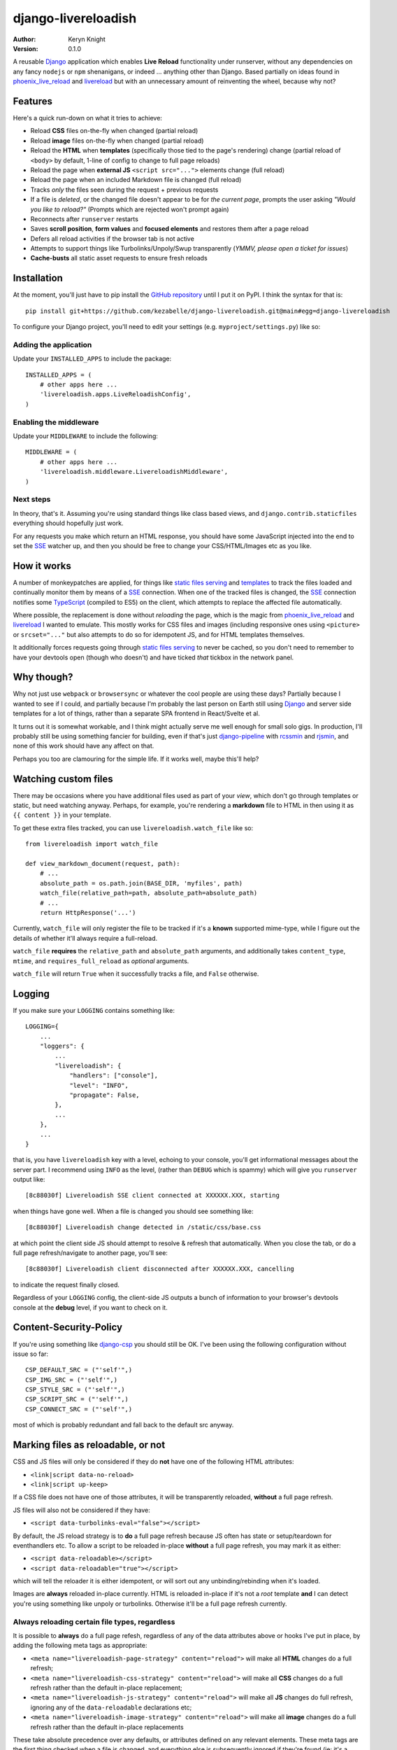 django-livereloadish
====================

:author: Keryn Knight
:version: 0.1.0

A reusable `Django`_ application which enables **Live Reload** functionality under runserver,
without any dependencies on any fancy ``nodejs`` or ``npm`` shenanigans, or indeed ...
anything other than Django. Based partially on ideas found in `phoenix_live_reload`_
and `livereload`_ but with an unnecessary amount of reinventing the wheel, because why not?

Features
--------

Here's a quick run-down on what it tries to achieve:

* Reload **CSS** files on-the-fly when changed (partial reload)
* Reload **image** files on-the-fly when changed (partial reload)
* Reload the **HTML** when **templates** (specifically those tied to the page's rendering) change (partial reload of ``<body>`` by default, 1-line of config to change to full page reloads)
* Reload the page when **external JS** ``<script src="...">`` elements change (full reload)
* Reload the page when an included Markdown file is changed (full reload)
* Tracks *only* the files seen during the request + previous requests
* If a file is *deleted*, or the changed file doesn't appear to be for *the current page*, prompts the user asking *"Would you like to reload?"* (Prompts which are rejected won't prompt again)
* Reconnects after ``runserver`` restarts
* Saves **scroll position**, **form values** and **focused elements** and restores them after a page reload
* Defers all reload activities if the browser tab is not active
* Attempts to support things like Turbolinks/Unpoly/Swup transparently (*YMMV, please open a ticket for issues*)
* **Cache-busts** all static asset requests to ensure fresh reloads

Installation
------------

At the moment, you'll just have to pip install the `GitHub repository`_ until I put it on
PyPI. I think the syntax for that is::

    pip install git+https://github.com/kezabelle/django-livereloadish.git@main#egg=django-livereloadish

To configure your Django project, you'll need to edit your settings (e.g. ``myproject/settings.py``) like so:


Adding the application
^^^^^^^^^^^^^^^^^^^^^^

Update your ``INSTALLED_APPS`` to include the package::

    INSTALLED_APPS = (
        # other apps here ...
        'livereloadish.apps.LiveReloadishConfig',
    )

Enabling the middleware
^^^^^^^^^^^^^^^^^^^^^^^

Update your ``MIDDLEWARE`` to include the following::

    MIDDLEWARE = (
        # other apps here ...
        'livereloadish.middleware.LivereloadishMiddleware',
    )

Next steps
^^^^^^^^^^

In theory, that's it. Assuming you're using standard things like class based views, and
``django.contrib.staticfiles`` everything should hopefully just work.

For any requests you make which return an HTML response, you should have some JavaScript
injected into the end to set the `SSE`_ watcher up, and then you should be free to change
your CSS/HTML/Images etc as you like.

How it works
------------

A number of monkeypatches are applied, for things like `static files serving`_ and `templates`_
to track the files loaded and continually monitor them by means of a `SSE`_ connection.
When one of the tracked files is changed, the `SSE`_ connection notifies some `TypeScript`_
(compiled to ES5) on the client, which attempts to replace the affected file automatically.

Where possible, the replacement is done without *reloading* the page, which is the magic
from `phoenix_live_reload`_ and `livereload`_ I wanted to emulate. This mostly works
for CSS files and images (including responsive ones using ``<picture>`` or ``srcset="..."``
but also attempts to do so for idempotent JS, and for HTML templates themselves.

It additionally forces requests going through `static files serving`_ to never be cached,
so you don't need to remember to have your devtools open (though who doesn't) and have
ticked *that* tickbox in the network panel.

Why though?
-----------

Why not just use ``webpack`` or ``browsersync`` or whatever the cool people are using
these days? Partially because I wanted to see if I could, and partially because I'm probably
the last person on Earth still using `Django`_ and server side templates for a lot of things,
rather than a separate SPA frontend in React/Svelte et al.

It turns out it is somewhat workable, and I think might actually serve me well enough for
small solo gigs. In production, I'll probably still be using something fancier for building,
even if that's just `django-pipeline`_ with `rcssmin`_ and `rjsmin`_, and none of this work
should have any affect on that.

Perhaps you too are clamouring for the simple life. If it works well, maybe this'll help?

Watching custom files
---------------------

There may be occasions where you have additional files used as part of your *view*,
which don't go through templates or static, but need watching anyway. Perhaps, for example,
you're rendering a **markdown** file to HTML in then using it as ``{{ content }}`` in your
template.

To get these extra files tracked, you can use ``livereloadish.watch_file`` like so::

    from livereloadish import watch_file

    def view_markdown_document(request, path):
        # ...
        absolute_path = os.path.join(BASE_DIR, 'myfiles', path)
        watch_file(relative_path=path, absolute_path=absolute_path)
        # ...
        return HttpResponse('...')

Currently, ``watch_file`` will only register the file to be tracked if it's a **known**
supported mime-type, while I figure out the details of whether it'll always require
a full-reload.

``watch_file`` **requires** the ``relative_path`` and ``absolute_path`` arguments, and
additionally takes ``content_type``, ``mtime``, and ``requires_full_reload`` as
*optional* arguments.

``watch_file`` will return ``True`` when it successfully tracks a file, and ``False`` otherwise.

Logging
-------

If you make sure your ``LOGGING`` contains something like::

    LOGGING={
        ...
        "loggers": {
            ...
            "livereloadish": {
                "handlers": ["console"],
                "level": "INFO",
                "propagate": False,
            },
            ...
        },
        ...
    }

that is, you have ``livereloadish`` key with a level, echoing to your console, you'll
get informational messages about the server part. I recommend using ``INFO`` as the level,
(rather than ``DEBUG`` which is spammy) which will give you ``runserver`` output like::

    [8c88030f] Livereloadish SSE client connected at XXXXXX.XXX, starting

when things have gone well. When a file is changed you should see something like::

    [8c88030f] Livereloadish change detected in /static/css/base.css

at which point the client side JS should attempt to resolve & refresh that automatically.
When you close the tab, or do a full page refresh/navigate to another page, you'll see::

    [8c88030f] Livereloadish client disconnected after XXXXXX.XXX, cancelling

to indicate the request finally closed.

Regardless of your ``LOGGING`` config, the client-side JS outputs a bunch of information
to your browser's devtools console at the **debug** level, if you want to check on it.

Content-Security-Policy
-----------------------

If you're using something like `django-csp`_ you should still be OK. I've been using the
following configuration without issue so far::

    CSP_DEFAULT_SRC = ("'self'",)
    CSP_IMG_SRC = ("'self'",)
    CSP_STYLE_SRC = ("'self'",)
    CSP_SCRIPT_SRC = ("'self'",)
    CSP_CONNECT_SRC = ("'self'",)

most of which is probably redundant and fall back to the default src anyway.

Marking files as reloadable, or not
-----------------------------------

CSS and JS files will only be considered if they do **not** have one of the following HTML attributes:

- ``<link|script data-no-reload>``
- ``<link|script up-keep>``

If a CSS file does not have one of those attributes, it will be transparently reloaded, **without** a full page refresh.

JS files will also not be considered if they have:

- ``<script data-turbolinks-eval="false"></script>``

By default, the JS reload strategy is to **do** a full page refresh because JS often has state
or setup/teardown for eventhandlers etc. To allow a script to be reloaded in-place **without**
a full page refresh, you may mark it as either:

- ``<script data-reloadable></script>``
- ``<script data-reloadable="true"></script>``

which will tell the reloader it is either idempotent, or will sort out any unbinding/rebinding
when it's loaded.

Images are **always** reloaded in-place currently. HTML is reloaded in-place if it's not a
*root* template **and** I can detect you're using something like unpoly or turbolinks. Otherwise
it'll be a full page refresh currently.

Always reloading certain file types, regardless
^^^^^^^^^^^^^^^^^^^^^^^^^^^^^^^^^^^^^^^^^^^^^^^

It is possible to **always** do a full page refesh, regardless of any of the data
attributes above or hooks I've put in place, by adding the following meta tags as appropriate:

- ``<meta name="livereloadish-page-strategy" content="reload">`` will make all **HTML** changes do a full refresh;
- ``<meta name="livereloadish-css-strategy" content="reload">`` will make all **CSS** changes do a full refresh rather than the default in-place replacement;
- ``<meta name="livereloadish-js-strategy" content="reload">`` will make all **JS** changes do full refresh, ignoring any of the ``data-reloadable`` declarations etc;
- ``<meta name="livereloadish-image-strategy" content="reload">`` will make all **image** changes do a full refresh rather than the default in-place replacements

These take absolute precedence over any defaults, or attributes defined on any relevant elements.
These meta tags are the first thing checked when a file is changed, and everything else is subsequently ignored if they're found (ie: it's a short-circuit operation).

Caching & Middleware
^^^^^^^^^^^^^^^^^^^^

When `LivereloadishMiddleware` is enabled and injects itself into the HTML response, it will
prevent those responses from being cached by `django.middleware.cache.UpdateCacheMiddleware`
to avoid issues around middleware ordering, and potential injection of the HTML bits into
cached content which itself already included those same injected bits. As it won't be
enabled in production, this is fine.

If for whatever reason the frontend JavaScript detects there are multiple occurances
in the HTML response, it will prevent itself from continuing and output an error to the
devtools console.

Status
------

Exceptionally alpha. It seems to work, but I've only just begun exercising it properly.
It will only run if ``settings.DEBUG = True`` and *only* via runserver. It does correctly
cancel the `SSE`_ requests when your close the tab though, which isn't exactly straight
forward in WSGI at the best of times.

If you want to help me improve it, do give it a spin and yell at me when things don't work.

It'll never support Internet Explorer, but I've given it a quick once over in
Chrome, FireFox and Safari to ensure everything roughly works.

Performance
-----------

It doesn't seem *too* bad. It checks the files every half a second, and only those it has
*seen*, rather than the whole asset folders. It'll throttle itself further if it takes
too long to re-scan the files.

It's fast enough so far that by the time I've alt-tab'd back to the browser, my ``SCSS``
or `TypeScript`_ have finished being compiled by my IDE already. Not the highest bar, but hey.

Additionally I've tried to make it behave well when it isn't your browser's active tab,
queuing the replacements up until you come back to it.

One minor note is that multiple tabs/browsers/devices connecting and listening each have
their own `SSE`_ request, so files *can* end up being checked more frequently than every
half second or so. I *could* probably change that, but I don't really want to start messing
with an additional daemon thread etc. It doesn't seem particularly problematic yet.

Tests
-----

Hahaha-haha-hah-ha. No, there are no tests. I'm not even sure where to begin
testing some of the bits of this, so it's been entirely log-and-eyeballing-driven-development.

Cards on the table, I'm not likely to write any tests for it either. Perhaps if I find
bugs which are easily tested, at best.

Alternatives
------------

Below is a list of Django projects/applications working on similar/overlapping things, in
the order in which I found them:

* `django-browser-reload`_. At the time of writing, it's decidedly simpler in design, code, and architecture than the monstrous beast which I have wrought; that's probably a good thing.
* `django-livereload-server`_. Looks like it requires a separate management command/server running, but probably covers some/many of the same use-cases.


The license
-----------

It's  `FreeBSD`_. There's should be a ``LICENSE`` file in the root of the repository, and in any archives.

.. _Django: https://docs.djangoproject.com/en/dev/
.. _phoenix_live_reload: https://github.com/phoenixframework/phoenix_live_reload
.. _livereload: https://github.com/livereload
.. _static files serving: https://docs.djangoproject.com/en/dev/ref/contrib/staticfiles/
.. _templates: https://docs.djangoproject.com/en/dev/topics/templates/
.. _SSE: https://developer.mozilla.org/en-US/docs/Web/API/Server-sent_events
.. _TypeScript: https://www.typescriptlang.org/
.. _django-pipeline: https://django-pipeline.readthedocs.io/en/latest/
.. _rcssmin: https://pypi.org/project/rcssmin/
.. _rjsmin: https://pypi.org/project/rjsmin/
.. _GitHub repository: https://github.com/kezabelle/django-livereloadish
.. _django-csp: https://django-csp.readthedocs.io/en/latest/
.. _FreeBSD: http://en.wikipedia.org/wiki/BSD_licenses#2-clause_license_.28.22Simplified_BSD_License.22_or_.22FreeBSD_License.22.29
.. _django-browser-reload: https://github.com/adamchainz/django-browser-reload
.. _django-livereload-server: https://github.com/tjwalch/django-livereload-server
